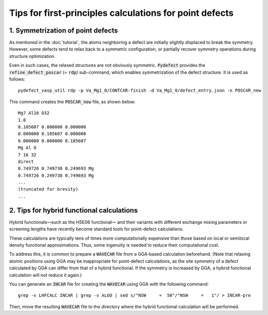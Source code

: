Tips for first-principles calculations for point defects
--------------------------------------------------------

----------------------------------
1. Symmetrization of point defects
----------------------------------
As mentioned in the :doc:`tutorial`, the atoms neighboring a defect
are initially slightly displaced to break the symmetry.
However, some defects tend to relax back to a symmetric configuration,
or partially recover symmetry operations during structure optimization.

Even in such cases, the relaxed structures are not obviously symmetric.
:code:`Pydefect` provides the :code:`refine_defect_poscar` (= :code:`rdp`) sub-command,
which enables symmetrization of the defect structure.
It is used as follows:

::

     pydefect_vasp_util rdp -p Va_Mg1_0/CONTCAR-finish -d Va_Mg1_0/defect_entry.json -n POSCAR_new

This command creates the :code:`POSCAR_new` file, as shown below:

::

    Mg7 Al16 O32
    1.0
    8.105607 0.000000 0.000000
    0.000000 8.105607 0.000000
    0.000000 0.000000 8.105607
    Mg Al O
    7 16 32
    direct
    0.749726 0.749738 0.249693 Mg
    0.749726 0.249738 0.749693 Mg
    ...
    (truncated for brevity)
    ...

------------------------------------------
2. Tips for hybrid functional calculations
------------------------------------------
Hybrid functionals—such as the HSE06 functional—
and their variants with different exchange mixing parameters or screening lengths
have recently become standard tools for point-defect calculations.

These calculations are typically tens of times more computationally expensive
than those based on local or semilocal density functional approximations.
Thus, some ingenuity is needed to reduce their computational cost.

To address this, it is common to prepare a :code:`WAVECAR` file
from a GGA-based calculation beforehand.
(Note that relaxing atomic positions using GGA may be inappropriate for point-defect calculations,
as the site symmetry of a defect calculated by GGA can differ from that of a hybrid functional.
If the symmetry is increased by GGA, a hybrid functional calculation will not reduce it again.)

You can generate an :code:`INCAR` file for creating the :code:`WAVECAR`
using GGA with the following command:

::

    grep -v LHFCALC INCAR | grep -v ALGO | sed s/"NSW     =  50"/"NSW     =   1"/ > INCAR-pre

Then, move the resulting :code:`WAVECAR` file to the directory
where the hybrid functional calculation will be performed.
